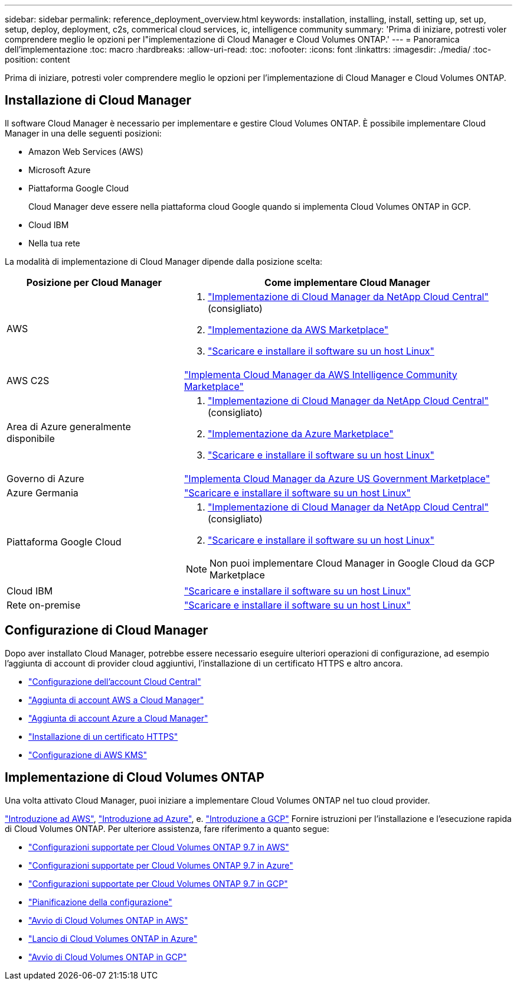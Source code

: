---
sidebar: sidebar 
permalink: reference_deployment_overview.html 
keywords: installation, installing, install, setting up, set up, setup, deploy, deployment, c2s, commerical cloud services, ic, intelligence community 
summary: 'Prima di iniziare, potresti voler comprendere meglio le opzioni per l"implementazione di Cloud Manager e Cloud Volumes ONTAP.' 
---
= Panoramica dell'implementazione
:toc: macro
:hardbreaks:
:allow-uri-read: 
:toc: 
:nofooter: 
:icons: font
:linkattrs: 
:imagesdir: ./media/
:toc-position: content


[role="lead"]
Prima di iniziare, potresti voler comprendere meglio le opzioni per l'implementazione di Cloud Manager e Cloud Volumes ONTAP.



== Installazione di Cloud Manager

Il software Cloud Manager è necessario per implementare e gestire Cloud Volumes ONTAP. È possibile implementare Cloud Manager in una delle seguenti posizioni:

* Amazon Web Services (AWS)
* Microsoft Azure
* Piattaforma Google Cloud
+
Cloud Manager deve essere nella piattaforma cloud Google quando si implementa Cloud Volumes ONTAP in GCP.

* Cloud IBM
* Nella tua rete


La modalità di implementazione di Cloud Manager dipende dalla posizione scelta:

[cols="35,65"]
|===
| Posizione per Cloud Manager | Come implementare Cloud Manager 


| AWS  a| 
. link:task_getting_started_aws.html["Implementazione di Cloud Manager da NetApp Cloud Central"] (consigliato)
. link:task_launching_aws_mktp.html["Implementazione da AWS Marketplace"]
. link:task_installing_linux.html["Scaricare e installare il software su un host Linux"]




| AWS C2S | link:media/c2s.pdf["Implementa Cloud Manager da AWS Intelligence Community Marketplace"^] 


| Area di Azure generalmente disponibile  a| 
. link:task_getting_started_azure.html["Implementazione di Cloud Manager da NetApp Cloud Central"] (consigliato)
. link:task_launching_azure_mktp.html["Implementazione da Azure Marketplace"]
. link:task_installing_linux.html["Scaricare e installare il software su un host Linux"]




| Governo di Azure | link:task_installing_azure_gov.html["Implementa Cloud Manager da Azure US Government Marketplace"] 


| Azure Germania | link:task_installing_azure_germany.html["Scaricare e installare il software su un host Linux"] 


| Piattaforma Google Cloud  a| 
. link:task_getting_started_gcp.html["Implementazione di Cloud Manager da NetApp Cloud Central"] (consigliato)
. link:task_installing_linux.html["Scaricare e installare il software su un host Linux"]



NOTE: Non puoi implementare Cloud Manager in Google Cloud da GCP Marketplace



| Cloud IBM | link:task_installing_linux.html["Scaricare e installare il software su un host Linux"] 


| Rete on-premise | link:task_installing_linux.html["Scaricare e installare il software su un host Linux"] 
|===


== Configurazione di Cloud Manager

Dopo aver installato Cloud Manager, potrebbe essere necessario eseguire ulteriori operazioni di configurazione, ad esempio l'aggiunta di account di provider cloud aggiuntivi, l'installazione di un certificato HTTPS e altro ancora.

* link:task_setting_up_cloud_central_accounts.html["Configurazione dell'account Cloud Central"]
* link:task_adding_aws_accounts.html["Aggiunta di account AWS a Cloud Manager"]
* link:task_adding_azure_accounts.html["Aggiunta di account Azure a Cloud Manager"]
* link:task_installing_https_cert.html["Installazione di un certificato HTTPS"]
* link:task_setting_up_kms.html["Configurazione di AWS KMS"]




== Implementazione di Cloud Volumes ONTAP

Una volta attivato Cloud Manager, puoi iniziare a implementare Cloud Volumes ONTAP nel tuo cloud provider.

link:task_getting_started_aws.html["Introduzione ad AWS"], link:task_getting_started_azure.html["Introduzione ad Azure"], e. link:task_getting_started_gcp.html["Introduzione a GCP"] Fornire istruzioni per l'installazione e l'esecuzione rapida di Cloud Volumes ONTAP. Per ulteriore assistenza, fare riferimento a quanto segue:

* https://docs.netapp.com/us-en/cloud-volumes-ontap/reference_configs_aws_97.html["Configurazioni supportate per Cloud Volumes ONTAP 9.7 in AWS"^]
* https://docs.netapp.com/us-en/cloud-volumes-ontap/reference_configs_azure_97.html["Configurazioni supportate per Cloud Volumes ONTAP 9.7 in Azure"^]
* https://docs.netapp.com/us-en/cloud-volumes-ontap/reference_configs_gcp_97.html["Configurazioni supportate per Cloud Volumes ONTAP 9.7 in GCP"^]
* link:task_planning_your_config.html["Pianificazione della configurazione"]
* link:task_deploying_otc_aws.html["Avvio di Cloud Volumes ONTAP in AWS"]
* link:task_deploying_otc_azure.html["Lancio di Cloud Volumes ONTAP in Azure"]
* link:task_deploying_gcp.html["Avvio di Cloud Volumes ONTAP in GCP"]

